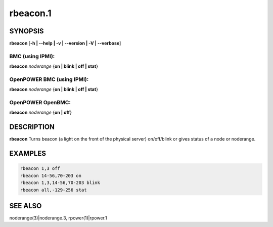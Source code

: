 
#########
rbeacon.1
#########

.. highlight:: perl


********
SYNOPSIS
********


\ **rbeacon**\  [\ **-h | -**\ **-help | -v | -**\ **-version | -V | -**\ **-verbose**\ ]

BMC (using IPMI):
=================


\ **rbeacon**\  \ *noderange*\  {\ **on | blink | off | stat**\ }


OpenPOWER BMC (using IPMI):
===========================


\ **rbeacon**\  \ *noderange*\  {\ **on | blink | off | stat**\ }


OpenPOWER OpenBMC:
==================


\ **rbeacon**\  \ *noderange*\  {\ **on | off**\ }



***********
DESCRIPTION
***********


\ **rbeacon**\  Turns beacon (a light on the front of the physical server) on/off/blink or gives status of a node or noderange.


********
EXAMPLES
********



.. code-block:: perl

    rbeacon 1,3 off
    rbeacon 14-56,70-203 on
    rbeacon 1,3,14-56,70-203 blink
    rbeacon all,-129-256 stat



********
SEE ALSO
********


noderange(3)|noderange.3, rpower(1)|rpower.1

